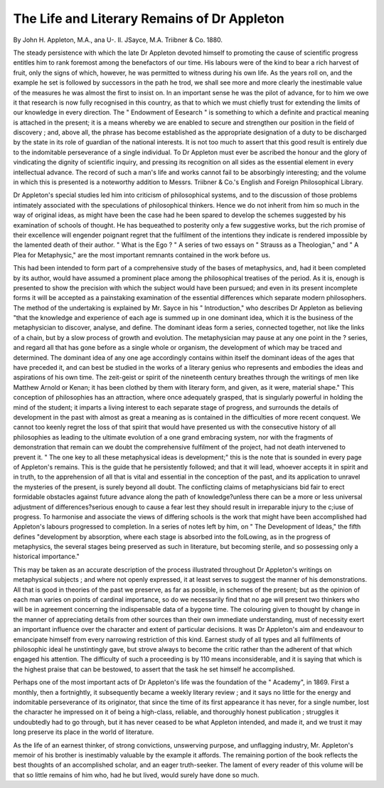 The Life and Literary Remains of Dr Appleton
===============================================

By John
H. Appleton, M.A., ana U-. II. JSayce, M.A. Triibner
& Co. 1880.

The steady persistence with which the late Dr Appleton
devoted himself to promoting the cause of scientific progress
entitles him to rank foremost among the benefactors of our
time. His labours were of the kind to bear a rich harvest of
fruit, only the signs of which, however, he was permitted to
witness during his own life. As the years roll on, and the
example he set is followed by successors in the path he trod, we
shall see more and more clearly the inestimable value of the
measures he was almost the first to insist on. In an important
sense he was the pilot of advance, for to him we owe it that
research is now fully recognised in this country, as that to
which we must chiefly trust for extending the limits of our
knowledge in every direction. The " Endowment of Eesearch "
is something to which a definite and practical meaning is attached in the present; it is a means whereby we are enabled to
secure and strengthen our position in the field of discovery ; and,
above all, the phrase has become established as the appropriate
designation of a duty to be discharged by the state in its role
of guardian of the national interests. It is not too much to
assert that this good result is entirely due to the indomitable
perseverance of a single individual. To Dr Appleton must
ever be ascribed the honour and the glory of vindicating the
dignity of scientific inquiry, and pressing its recognition on all
sides as the essential element in every intellectual advance. The
record of such a man's life and works cannot fail to be absorbingly interesting; and the volume in which this is presented
is a noteworthy addition to Messrs. Triibner & Co.'s English
and Foreign Philosophical Library.

Dr Appleton's special studies led him into criticism of
philosophical systems, and to the discussion of those problems
intimately associated with the speculations of philosophical
thinkers. Hence we do not inherit from him so much in the
way of original ideas, as might have been the case had he been
spared to develop the schemes suggested by his examination of
schools of thought. He has bequeathed to posterity only a few
suggestive works, but the rich promise of their excellence will
engender poignant regret that the fulfilment of the intentions
they indicate is rendered impossible by the lamented death of
their author. " What is the Ego ? " A series of two essays on
" Strauss as a Theologian," and " A Plea for Metaphysic," are the
most important remnants contained in the work before us.

This had been intended to form part of a comprehensive study
of the bases of metaphysics, and, had it been completed by its
author, would have assumed a prominent place among the
philosophical treatises of the period. As it is, enough is presented to show the precision with which the subject would have
been pursued; and even in its present incomplete forms it will
be accepted as a painstaking examination of the essential
differences which separate modern philosophers. The method
of the undertaking is explained by Mr. Sayce in his " Introduction," who describes Dr Appleton as believing "that the
knowledge and experience of each age is summed up in one
dominant idea, which it is the business of the metaphysician to
discover, analyse, and define. The dominant ideas form a
series, connected together, not like the links of a chain, but by
a slow process of growth and evolution. The metaphysician
may pause at any one point in the ? series, and regard all that
has gone before as a single whole or organism, the development
of which may be traced and determined. The dominant idea of
any one age accordingly contains within itself the dominant
ideas of the ages that have preceded it, and can best be studied
in the works of a literary genius who represents and embodies
the ideas and aspirations of his own time. The zeit-geist or
spirit of the nineteenth century breathes through the writings
of men like Matthew Arnold or Kenan; it has been clothed by
them with literary form, and given, as it were, material
shape." This conception of philosophies has an attraction,
where once adequately grasped, that is singularly powerful in
holding the mind of the student; it imparts a living interest
to each separate stage of progress, and surrounds the details of
development in the past with almost as great a meaning as is
contained in the difficulties of more recent conquest. We cannot too keenly regret the loss of that spirit that would have
presented us with the consecutive history of all philosophies as
leading to the ultimate evolution of a one grand embracing
system, nor with the fragments of demonstration that remain
can we doubt the comprehensive fulfilment of the project,
had not death intervened to prevent it. " The one key
to all these metaphysical ideas is development;" this is the
note that is sounded in every page of Appleton's remains.
This is the guide that he persistently followed; and that it will
lead, whoever accepts it in spirit and in truth, to the apprehension of all that is vital and essential in the conception of the
past, and its application to unravel the mysteries of the present,
is surely beyond all doubt. The conflicting claims of metaphysicians bid fair to erect formidable obstacles against future
advance along the path of knowledge?unless there can be a
more or less universal adjustment of differences?serious enough
to cause a fear lest they should result in irreparable injury to
the c;iuse of progress. To harmonise and associate the views of
differing schools is the work that might have been accomplished
had Appleton's labours progressed to completion. In a series of
notes left by him, on " The Development of Ideas," the fifth
defines "development by absorption, where each stage is
absorbed into the folLowing, as in the progress of metaphysics,
the several stages being preserved as such in literature, but
becoming sterile, and so possessing only a historical importance."

This may be taken as an accurate description of the process
illustrated throughout Dr Appleton's writings on metaphysical
subjects ; and where not openly expressed, it at least serves to
suggest the manner of his demonstrations. All that is good in
theories of the past we preserve, as far as possible, in schemes of
the present; but as the opinion of each man varies on points of
cardinal importance, so do we necessarily find that no age will
present two thinkers who will be in agreement concerning the
indispensable data of a bygone time. The colouring given to
thought by change in the manner of appreciating details from
other sources than their own immediate understanding, must of
necessity exert an important influence over the character and
extent of particular decisions. It was Dr Appleton's aim and
endeavour to emancipate himself from every narrowing restriction of this kind. Earnest study of all types and all fulfilments
of philosophic ideal he unstintingly gave, but strove always to
become the critic rather than the adherent of that which
engaged his attention. The difficulty of such a proceeding is
by 110 means inconsiderable, and it is saying that which is the
highest praise that can be bestowed, to assert that the task he
set himself he accomplished.

Perhaps one of the most important acts of Dr Appleton's
life was the foundation of the " Academy", in 1869. First a
monthly, then a fortnightly, it subsequently became a weekly
literary review ; and it says no little for the energy and
indomitable perseverance of its originator, that since the time
of its first appearance it has never, for a single number, lost the
character he impressed on it of being a high-class, reliable, and
thoroughly honest publication ; struggles it undoubtedly had
to go through, but it has never ceased to be what Appleton
intended, and made it, and we trust it may long preserve its
place in the world of literature.

As the life of an earnest thinker, of strong convictions,
unswerving purpose, and unflagging industry, Mr. Appleton's
memoir of his brother is inestimably valuable by the example
it affords. The remaining portion of the book reflects the best
thoughts of an accomplished scholar, and an eager truth-seeker.
The lament of every reader of this volume will be that so little
remains of him who, had he but lived, would surely have done
so much.
